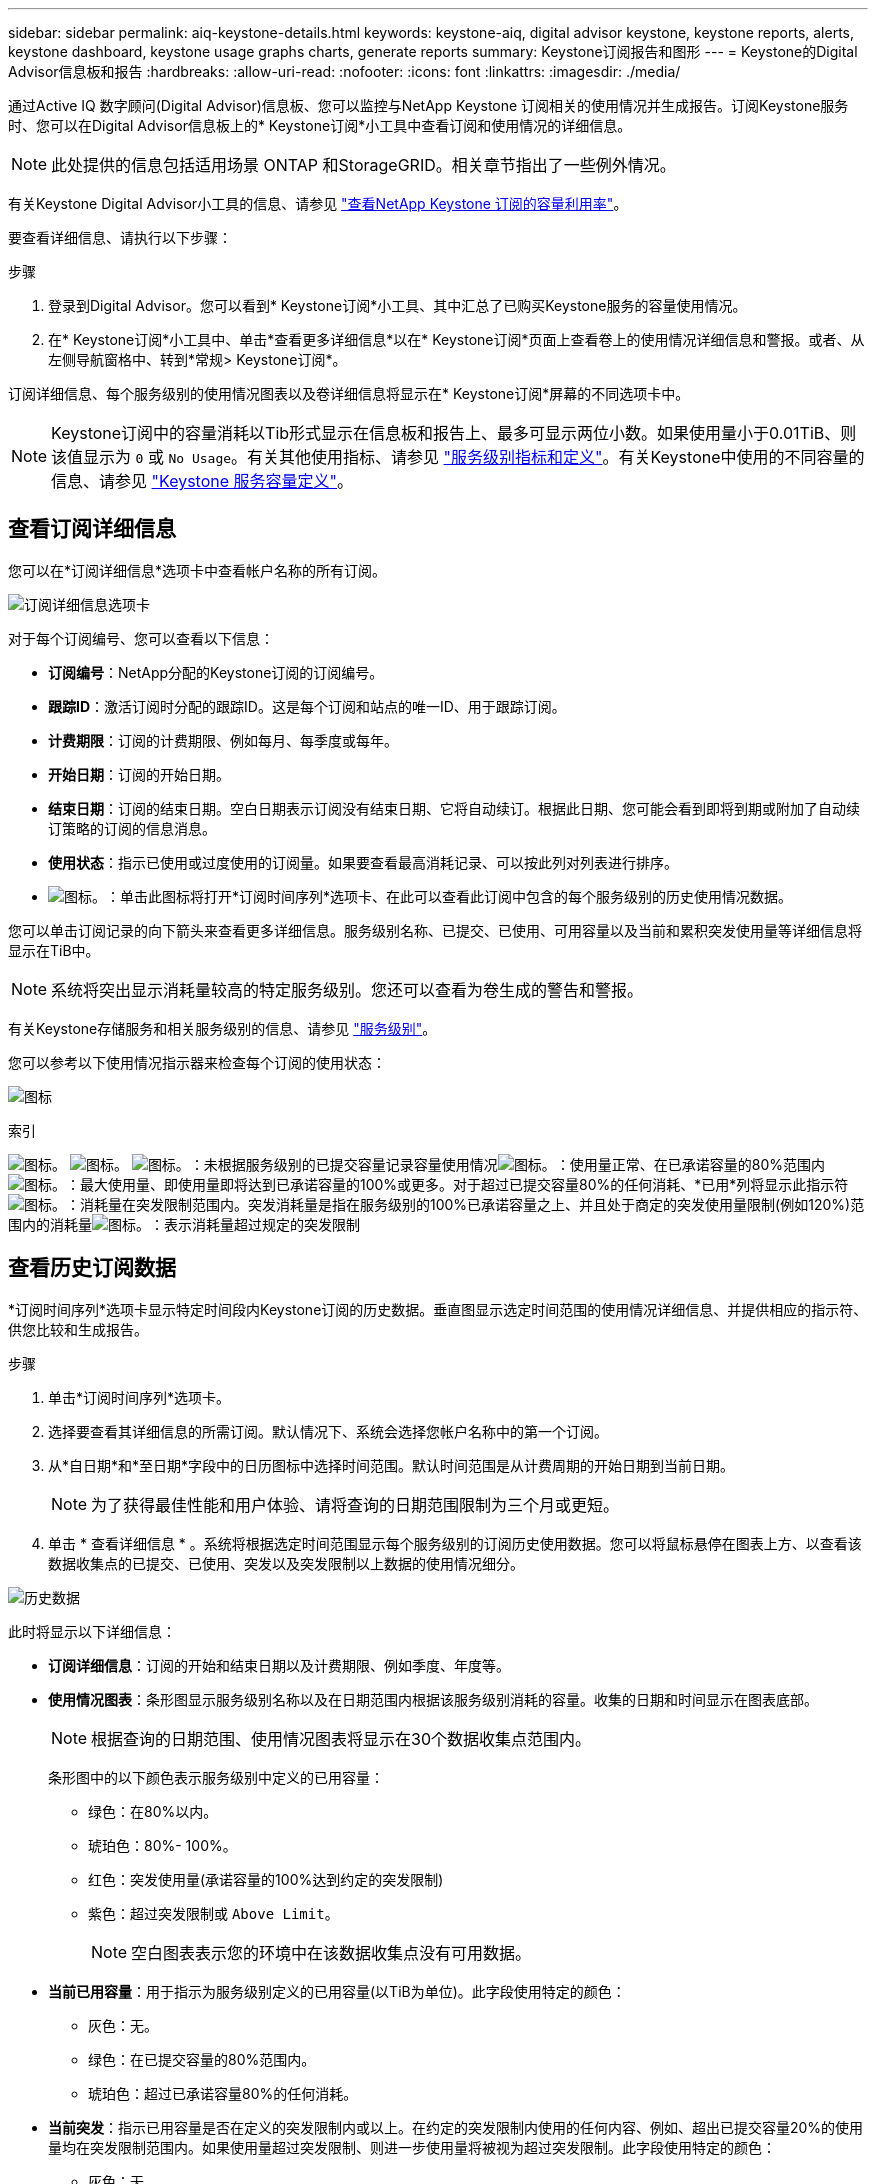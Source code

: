 ---
sidebar: sidebar 
permalink: aiq-keystone-details.html 
keywords: keystone-aiq, digital advisor keystone, keystone reports, alerts, keystone dashboard, keystone usage graphs charts, generate reports 
summary: Keystone订阅报告和图形 
---
= Keystone的Digital Advisor信息板和报告
:hardbreaks:
:allow-uri-read: 
:nofooter: 
:icons: font
:linkattrs: 
:imagesdir: ./media/


[role="lead"]
通过Active IQ 数字顾问(Digital Advisor)信息板、您可以监控与NetApp Keystone 订阅相关的使用情况并生成报告。订阅Keystone服务时、您可以在Digital Advisor信息板上的* Keystone订阅*小工具中查看订阅和使用情况的详细信息。


NOTE: 此处提供的信息包括适用场景 ONTAP 和StorageGRID。相关章节指出了一些例外情况。

有关Keystone Digital Advisor小工具的信息、请参见 https://docs.netapp.com/us-en/active-iq/view_keystone_capacity_utilization.html["查看NetApp Keystone 订阅的容量利用率"^]。

要查看详细信息、请执行以下步骤：

.步骤
. 登录到Digital Advisor。您可以看到* Keystone订阅*小工具、其中汇总了已购买Keystone服务的容量使用情况。
. 在* Keystone订阅*小工具中、单击*查看更多详细信息*以在* Keystone订阅*页面上查看卷上的使用情况详细信息和警报。或者、从左侧导航窗格中、转到*常规> Keystone订阅*。


订阅详细信息、每个服务级别的使用情况图表以及卷详细信息将显示在* Keystone订阅*屏幕的不同选项卡中。


NOTE: Keystone订阅中的容量消耗以Tib形式显示在信息板和报告上、最多可显示两位小数。如果使用量小于0.01TiB、则该值显示为 `0` 或 `No Usage`。有关其他使用指标、请参见 https://docs.netapp.com/us-en/keystone/nkfsosm_service_level_metrics_and_definitions.html["服务级别指标和定义"]。有关Keystone中使用的不同容量的信息、请参见 https://docs.netapp.com/us-en/keystone/nkfsosm_keystone_service_capacity_definitions.html["Keystone 服务容量定义"]。



== 查看订阅详细信息

您可以在*订阅详细信息*选项卡中查看帐户名称的所有订阅。

image:aiq-ks-dtls.png["订阅详细信息选项卡"]

对于每个订阅编号、您可以查看以下信息：

* *订阅编号*：NetApp分配的Keystone订阅的订阅编号。
* *跟踪ID*：激活订阅时分配的跟踪ID。这是每个订阅和站点的唯一ID、用于跟踪订阅。
* *计费期限*：订阅的计费期限、例如每月、每季度或每年。
* *开始日期*：订阅的开始日期。
* *结束日期*：订阅的结束日期。空白日期表示订阅没有结束日期、它将自动续订。根据此日期、您可能会看到即将到期或附加了自动续订策略的订阅的信息消息。
* *使用状态*：指示已使用或过度使用的订阅量。如果要查看最高消耗记录、可以按此列对列表进行排序。
* image:aiq-ks-time-icon.png["图标。"]：单击此图标将打开*订阅时间序列*选项卡、在此可以查看此订阅中包含的每个服务级别的历史使用情况数据。


您可以单击订阅记录的向下箭头来查看更多详细信息。服务级别名称、已提交、已使用、可用容量以及当前和累积突发使用量等详细信息将显示在TiB中。


NOTE: 系统将突出显示消耗量较高的特定服务级别。您还可以查看为卷生成的警告和警报。

有关Keystone存储服务和相关服务级别的信息、请参见 https://docs.netapp.com/us-en/keystone/nkfsosm_performance.html["服务级别"]。

您可以参考以下使用情况指示器来检查每个订阅的使用状态：

image:usage-indicator.png["图标"]

.索引
image:usage-indicator.png["图标。"]
image:usage-indicator.png["图标。"]
image:icon-grey.png["图标。"]：未根据服务级别的已提交容量记录容量使用情况image:icon-green.png["图标。"]：使用量正常、在已承诺容量的80%范围内image:icon-amber.png["图标。"]：最大使用量、即使用量即将达到已承诺容量的100%或更多。对于超过已提交容量80%的任何消耗、*已用*列将显示此指示符image:icon-red.png["图标。"]：消耗量在突发限制范围内。突发消耗量是指在服务级别的100%已承诺容量之上、并且处于商定的突发使用量限制(例如120%)范围内的消耗量image:icon-purple.png["图标。"]：表示消耗量超过规定的突发限制



== 查看历史订阅数据

*订阅时间序列*选项卡显示特定时间段内Keystone订阅的历史数据。垂直图显示选定时间范围的使用情况详细信息、并提供相应的指示符、供您比较和生成报告。

.步骤
. 单击*订阅时间序列*选项卡。
. 选择要查看其详细信息的所需订阅。默认情况下、系统会选择您帐户名称中的第一个订阅。
. 从*自日期*和*至日期*字段中的日历图标中选择时间范围。默认时间范围是从计费周期的开始日期到当前日期。
+

NOTE: 为了获得最佳性能和用户体验、请将查询的日期范围限制为三个月或更短。

. 单击 * 查看详细信息 * 。系统将根据选定时间范围显示每个服务级别的订阅历史使用数据。您可以将鼠标悬停在图表上方、以查看该数据收集点的已提交、已使用、突发以及突发限制以上数据的使用情况细分。


image:aiq-ks-subtime-2.png["历史数据"]

此时将显示以下详细信息：

* *订阅详细信息*：订阅的开始和结束日期以及计费期限、例如季度、年度等。
* *使用情况图表*：条形图显示服务级别名称以及在日期范围内根据该服务级别消耗的容量。收集的日期和时间显示在图表底部。
+

NOTE: 根据查询的日期范围、使用情况图表将显示在30个数据收集点范围内。

+
条形图中的以下颜色表示服务级别中定义的已用容量：

+
** 绿色：在80%以内。
** 琥珀色：80%- 100%。
** 红色：突发使用量(承诺容量的100%达到约定的突发限制)
** 紫色：超过突发限制或 `Above Limit`。
+

NOTE: 空白图表表示您的环境中在该数据收集点没有可用数据。



* *当前已用容量*：用于指示为服务级别定义的已用容量(以TiB为单位)。此字段使用特定的颜色：
+
** 灰色：无。
** 绿色：在已提交容量的80%范围内。
** 琥珀色：超过已承诺容量80%的任何消耗。


* *当前突发*：指示已用容量是否在定义的突发限制内或以上。在约定的突发限制内使用的任何内容、例如、超出已提交容量20%的使用量均在突发限制范围内。如果使用量超过突发限制、则进一步使用量将被视为超过突发限制。此字段使用特定的颜色：
+
** 灰色：无。
** 红色：突发。
** 紫色：超过突发限制。


* *累积突发*：当前计费期间每月计算的累积突发使用量或已消耗容量的指标。累积突发使用量是根据服务级别的已使用容量和已用容量计算得出的： `(consumed - committed)/365.25/12`。
+

NOTE: *当前已用*、*当前突发*和*累积突发*指标用于确定订阅计费期间的消耗量、而不是基于查询的日期范围。



.<strong> 的</strong> 的
[%collapsible]
====
如果您已订阅数据保护(DP)服务、则可以在*订阅时间序列*选项卡上根据MetroCluster 主站点和镜像站点查看消耗数据的拆分情况。

有关数据保护的信息、请参见 https://docs.netapp.com/us-en/keystone/nkfsosm_data_protection.html["数据保护"]。

如果您的ONTAP 存储环境中的集群是在MetroCluster 设置中配置的、则Keystone订阅的使用情况数据将拆分到同一时间序列图表中、以显示主站点和镜像站点上基本服务级别的使用情况。


NOTE: 仅针对基本服务级别拆分消耗条形图。对于DP服务级别、不会显示此划分。

.数据保护服务级别
对于DP服务级别、总使用量将被拆分、每个站点的使用量将通过单独的订阅反映出来并计费；即、主站点的一个订阅、镜像站点的另一个订阅。因此，当您在*订阅时间序列*选项卡上选择主站点的订阅编号时，DP服务级别的消费图表仅显示主站点的离散消费详细信息。由于MetroCluster 配置中的每个站点都充当源和镜像、因此每个站点的总使用量包括源卷以及在该站点创建的镜像卷。

.基本服务级别
但是、对于基本服务级别、每个卷在主站点和镜像站点按配置收费、因此、同一条形图会根据主站点和镜像站点的使用情况进行拆分。

.您可以看到的主要订阅内容
下图显示了_Extreme服务级别和主订阅编号的图表。"相同时间"序列图表以主站点所用颜色代码的较浅阴影标记镜像站点的使用量。鼠标悬停时的工具提示会显示主站点和镜像站点的消耗分解(以TiB为单位)、分别为1.02 TiB和1.05 TiB。

image:mcc-chart.png["MCC主系统"]

对于_Data-Protect至尊_服务级别、图表如下所示：

image:dp-src.png["MCC主底座"]

.您可以看到的二级(镜像站点)订阅内容
检查二级订阅时、您会看到同一数据收集点的_Extreme服务级别条形图已反转、主站点和镜像站点的消耗细分分别为1.05 TiB和1.02 TiB。

image:mcc-chart-mirror.png["MCC镜像"]

对于_Data-Protect至尊_服务级别、图表在同一收集点显示如下：

image:dp-mir.png["MCC镜像底座"]

有关MetroCluster 如何保护数据的信息、请参见 https://docs.netapp.com/us-en/ontap-metrocluster/manage/concept_understanding_mcc_data_protection_and_disaster_recovery.html["了解 MetroCluster 数据保护和灾难恢复"^]。

====


== 查看系统详细信息

在*系统详细信息*选项卡上、您可以查看ONTAP 中卷的使用情况和其他详细信息。对于StorageGRID 、此选项卡将显示节点及其在对象存储环境中的个别使用情况。

.<strong> 卷中的详细信息</strong>
[%collapsible]
====
对于ONTAP 、*系统详细信息*选项卡将显示相关信息、例如Keystone订阅所管理的存储环境中卷的容量使用情况、卷类型、集群、聚合和服务级别。

.步骤
. 单击*系统详细信息*选项卡。
. 选择订阅编号。默认情况下、系统会选择第一个可用订阅编号。
+
此时将显示卷详细信息。您可以将鼠标悬停在列标题旁边的信息图标上、滚动浏览列并了解有关这些列的更多信息。您可以按列排序并筛选列表以查看特定信息。

+

NOTE: 对于数据保护服务、将显示一个附加列、指示此卷在MetroCluster 配置中是主卷还是镜像卷。您可以单击*复制节点序列*按钮来复制单个节点序列号。



image:aiq-ks-sysdtls.png["系统详细信息选项卡"]

====
.<strong> GRID节点和消费详细信息</strong>
[%collapsible]
====
对于StorageGRID 、此选项卡将显示对象存储环境中节点的逻辑使用情况。

.步骤
. 单击*系统详细信息*选项卡。
. 选择订阅编号。默认情况下、系统会选择第一个可用订阅编号。选择订阅编号后、将启用对象存储详细信息的链接。
+
image:sg-link.png["SG系统详细信息"]

. 单击此链接可查看每个节点的节点名称和逻辑使用情况详细信息。
+
image:sg-link-2.png["SG弹出窗口"]



====


== 生成报告

您可以通过单击*下载CSV*按钮从每个选项卡生成并查看订阅详细信息、某个时间范围的历史使用情况数据以及系统详细信息报告： image:download-icon.png["下载报告图标"]

详细信息以CSV格式生成、您可以保存这些详细信息以供将来使用。

在*订阅时间序列*选项卡中，您可以选择下载查询日期范围内默认30个数据收集点的报告，或下载每日报告。

image:aiq-report-dnld.png["报告示例"]

*订阅时间序列*选项卡的示例报告、其中会转换图形数据：

image:report.png["报告示例"]



== 查看警报

信息板上的警报会发送一些警告消息、使您能够了解存储环境中发生的问题。

警报可以有两种类型：

* *信息*：对于诸如订阅即将结束等问题、您可以看到信息警报。将光标悬停在信息图标上方、了解有关问题描述 的更多信息。
* *警告*：违规等问题将显示为警告。例如、如果受管集群中的卷未附加自适应QoS (AQoS)策略、您可以看到一条警告消息。您可以单击警告消息上的链接、在*系统详细信息*选项卡中查看不合规卷的列表。
+
有关AQO策略的信息、请参见 https://docs.netapp.com/us-en/keystone/nkfsosm_kfs_billing.html#billing-and-adaptive-qos-policies["计费和自适应 QoS 策略"]。



image:alert-aiq.png["警报"]

有关这些注意事项和警告消息的详细信息、请联系NetApp支持部门。有关信息，请参见 https://docs.netapp.com/us-en/keystone/sewebiug_raise_a_service_request.html["提出服务请求"]。
